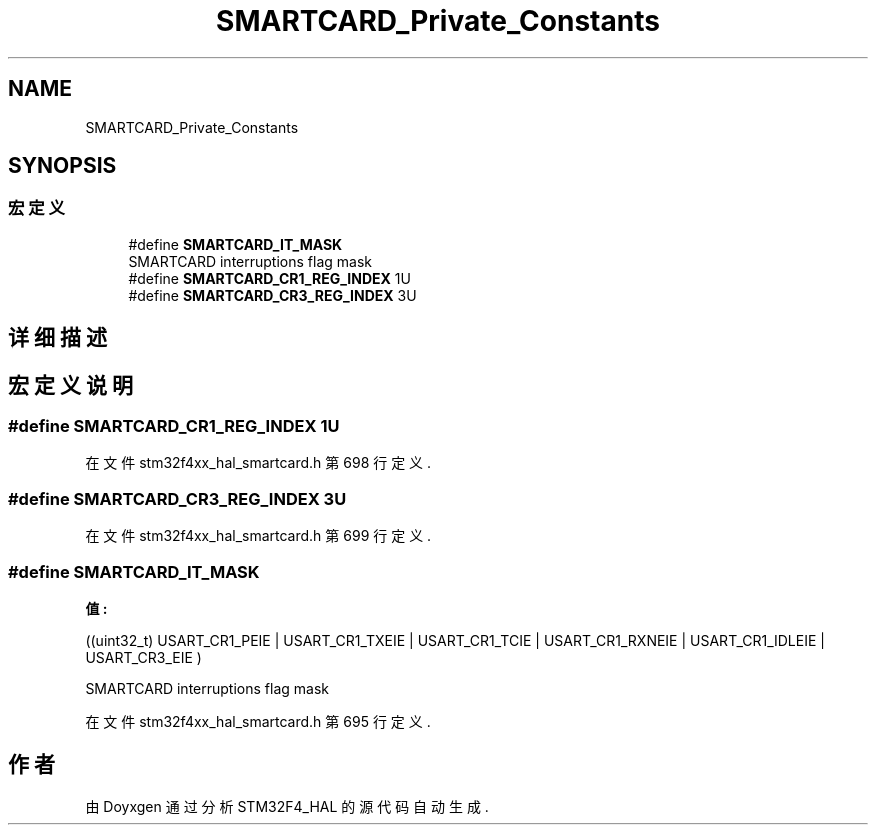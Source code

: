 .TH "SMARTCARD_Private_Constants" 3 "2020年 八月 7日 星期五" "Version 1.24.0" "STM32F4_HAL" \" -*- nroff -*-
.ad l
.nh
.SH NAME
SMARTCARD_Private_Constants
.SH SYNOPSIS
.br
.PP
.SS "宏定义"

.in +1c
.ti -1c
.RI "#define \fBSMARTCARD_IT_MASK\fP"
.br
.RI "SMARTCARD interruptions flag mask "
.ti -1c
.RI "#define \fBSMARTCARD_CR1_REG_INDEX\fP   1U"
.br
.ti -1c
.RI "#define \fBSMARTCARD_CR3_REG_INDEX\fP   3U"
.br
.in -1c
.SH "详细描述"
.PP 

.SH "宏定义说明"
.PP 
.SS "#define SMARTCARD_CR1_REG_INDEX   1U"

.PP
在文件 stm32f4xx_hal_smartcard\&.h 第 698 行定义\&.
.SS "#define SMARTCARD_CR3_REG_INDEX   3U"

.PP
在文件 stm32f4xx_hal_smartcard\&.h 第 699 行定义\&.
.SS "#define SMARTCARD_IT_MASK"
\fB值:\fP
.PP
.nf
                                                        ((uint32_t) USART_CR1_PEIE | USART_CR1_TXEIE | USART_CR1_TCIE | USART_CR1_RXNEIE | \
                                                        USART_CR1_IDLEIE | USART_CR3_EIE )
.fi
.PP
SMARTCARD interruptions flag mask 
.PP
在文件 stm32f4xx_hal_smartcard\&.h 第 695 行定义\&.
.SH "作者"
.PP 
由 Doyxgen 通过分析 STM32F4_HAL 的 源代码自动生成\&.

